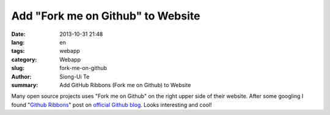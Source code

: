 Add "Fork me on Github" to Website
##################################

:date: 2013-10-31 21:48
:lang: en
:tags: webapp
:category: Webapp
:slug: fork-me-on-github
:author: Siong-Ui Te
:summary: Add GitHub Ribbons (Fork me on Github) to Website

Many open source projects uses "Fork me on Github" on the right upper side of
their website. After some googling I found "`Github Ribbons`_" post on 
`official Github blog`_. Looks interesting and cool!

.. _`Github Ribbons`: https://github.com/blog/273-github-ribbons
.. _`official Github blog`: https://github.com/blog
